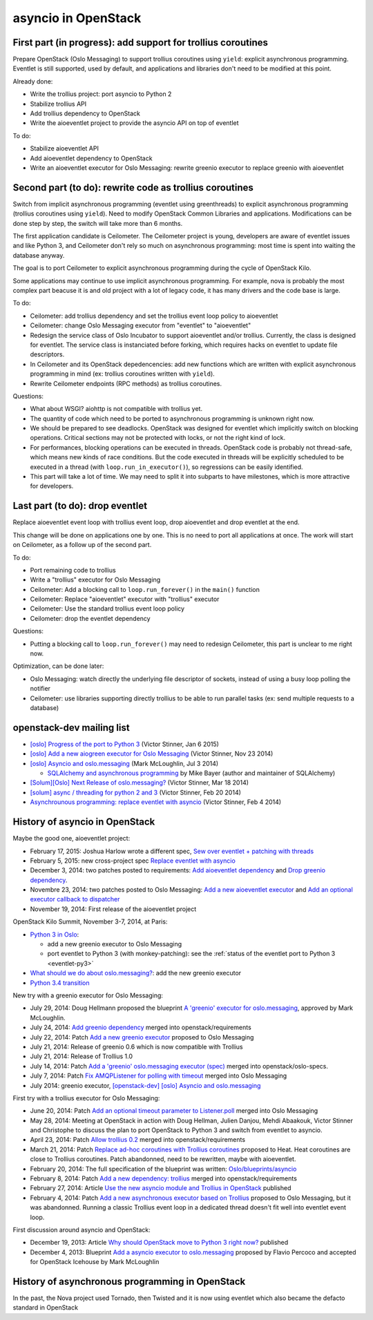 asyncio in OpenStack
====================

First part (in progress): add support for trollius coroutines
-------------------------------------------------------------

Prepare OpenStack (Oslo Messaging) to support trollius coroutines using
``yield``: explicit asynchronous programming. Eventlet is still supported,
used by default, and applications and libraries don't need to be modified at
this point.

Already done:

* Write the trollius project: port asyncio to Python 2
* Stabilize trollius API
* Add trollius dependency to OpenStack
* Write the aioeventlet project to provide the asyncio API on top of eventlet

To do:

* Stabilize aioeventlet API
* Add aioeventlet dependency to OpenStack
* Write an aioeventlet executor for Oslo Messaging: rewrite greenio executor
  to replace greenio with aioeventlet

Second part (to do): rewrite code as trollius coroutines
--------------------------------------------------------

Switch from implicit asynchronous programming (eventlet using greenthreads) to
explicit asynchronous programming (trollius coroutines using ``yield``). Need
to modify OpenStack Common Libraries and applications. Modifications can be
done step by step, the switch will take more than 6 months.

The first application candidate is Ceilometer. The Ceilometer project is young,
developers are aware of eventlet issues and like Python 3, and Ceilometer don't
rely so much on asynchronous programming: most time is spent into waiting the
database anyway.

The goal is to port Ceilometer to explicit asynchronous programming during the
cycle of OpenStack Kilo.

Some applications may continue to use implicit asynchronous programming. For
example, nova is probably the most complex part beacuse it is and old project
with a lot of legacy code, it has many drivers and the code base is large.

To do:

* Ceilometer: add trollius dependency and set the trollius event loop policy to
  aioeventlet
* Ceilometer: change Oslo Messaging executor from "eventlet" to "aioeventlet"
* Redesign the service class of Oslo Incubator to support aioeventlet and/or
  trollius.  Currently, the class is designed for eventlet. The service class
  is instanciated before forking, which requires hacks on eventlet to update
  file descriptors.
* In Ceilometer and its OpenStack depedencencies: add new functions which
  are written with explicit asynchronous programming in mind (ex: trollius
  coroutines written with ``yield``).
* Rewrite Ceilometer endpoints (RPC methods) as trollius coroutines.

Questions:

* What about WSGI? aiohttp is not compatible with trollius yet.
* The quantity of code which need to be ported to asynchronous programming is
  unknown right now.
* We should be prepared to see deadlocks. OpenStack was designed for eventlet
  which implicitly switch on blocking operations. Critical sections may not be
  protected with locks, or not the right kind of lock.
* For performances, blocking operations can be executed in threads. OpenStack
  code is probably not thread-safe, which means new kinds of race conditions.
  But the code executed in threads will be explicitly scheduled to be executed
  in a thread (with ``loop.run_in_executor()``), so regressions can be easily
  identified.
* This part will take a lot of time. We may need to split it into subparts
  to have milestones, which is more attractive for developers.


Last part (to do): drop eventlet
--------------------------------

Replace aioeventlet event loop with trollius event loop, drop aioeventlet and drop
eventlet at the end.

This change will be done on applications one by one. This is no need to port
all applications at once. The work will start on Ceilometer, as a follow up
of the second part.

To do:

* Port remaining code to trollius
* Write a "trollius" executor for Oslo Messaging
* Ceilometer: Add a blocking call to ``loop.run_forever()`` in the ``main()``
  function
* Ceilometer: Replace "aioeventlet" executor with "trollius" executor
* Ceilometer: Use the standard trollius event loop policy
* Ceilometer: drop the eventlet dependency

Questions:

* Putting a blocking call to ``loop.run_forever()`` may need to redesign
  Ceilometer, this part is unclear to me right now.

Optimization, can be done later:

* Oslo Messaging: watch directly the underlying file descriptor of sockets,
  instead of using a busy loop polling the notifier
* Ceilometer: use libraries supporting directly trollius to be able to run
  parallel tasks (ex: send multiple requests to a database)


openstack-dev mailing list
--------------------------

* `[oslo] Progress of the port to Python 3
  <http://lists.openstack.org/pipermail/openstack-dev/2015-January/053846.html>`_
  (Victor Stinner, Jan 6 2015)

* `[oslo] Add a new aiogreen executor for Oslo Messaging
  <http://lists.openstack.org/pipermail/openstack-dev/2014-November/051337.html>`_
  (Victor Stinner, Nov 23 2014)

* `[oslo] Asyncio and oslo.messaging
  <http://lists.openstack.org/pipermail/openstack-dev/2014-July/039291.html>`_
  (Mark McLoughlin, Jul 3 2014)

  * `SQLAlchemy and asynchronous programming
    <http://lists.openstack.org/pipermail/openstack-dev/2014-July/039480.html>`_
    by Mike Bayer (author and maintainer of SQLAlchemy)

* `[Solum][Oslo] Next Release of oslo.messaging?
  <http://lists.openstack.org/pipermail/openstack-dev/2014-March/030304.html>`_
  (Victor Stinner, Mar 18 2014)

* `[solum] async / threading for python 2 and 3
  <http://lists.openstack.org/pipermail/openstack-dev/2014-February/027685.html>`_
  (Victor Stinner, Feb 20 2014)

* `Asynchrounous programming: replace eventlet with asyncio
  <http://lists.openstack.org/pipermail/openstack-dev/2014-February/026237.html>`_
  (Victor Stinner, Feb 4 2014)


History of asyncio in OpenStack
-------------------------------

Maybe the good one, aioeventlet project:

* February 17, 2015: Joshua Harlow wrote a different spec,
  `Sew over eventlet + patching with threads
  <https://review.openstack.org/#/c/156711/>`_
* February 5, 2015: new cross-project spec `Replace eventlet with asyncio
  <https://review.openstack.org/#/c/153298/>`_
* December 3, 2014: two patches posted to requirements:
  `Add aioeventlet dependency <https://review.openstack.org/#/c/138750/>`_
  and `Drop greenio dependency <https://review.openstack.org/#/c/138748/>`_.
* Novembre 23, 2014: two patches posted to Oslo Messaging:
  `Add a new aioeventlet executor <https://review.openstack.org/#/c/136653/>`_
  and `Add an optional executor callback to dispatcher
  <https://review.openstack.org/#/c/136652/>`_
* November 19, 2014: First release of the aioeventlet project

OpenStack Kilo Summit, November 3-7, 2014, at Paris:

* `Python 3 in Oslo <https://etherpad.openstack.org/p/kilo-oslo-python-3>`_:

  * add a new greenio executor to Oslo Messaging
  * port eventlet to Python 3 (with monkey-patching): see the :ref:`status of
    the eventlet port to Python 3 <eventlet-py3>`

* `What should we do about oslo.messaging?
  <https://etherpad.openstack.org/p/kilo-oslo-oslo.messaging>`_: add the new
  greenio executor

* `Python 3.4 transition <https://etherpad.openstack.org/p/py34-transition>`_

New try with a greenio executor for Oslo Messaging:

* July 29, 2014: Doug Hellmann proposed the blueprint
  `A 'greenio' executor for oslo.messaging
  <https://blueprints.launchpad.net/oslo.messaging/+spec/greenio-executor>`_,
  approved by Mark McLoughlin.
* July 24, 2014: `Add greenio dependency <https://review.openstack.org/108637>`_
  merged into openstack/requirements
* July 22, 2014: Patch `Add a new greenio executor
  <https://review.openstack.org/#/c/108652/>`_ proposed to Oslo Messaging
* July 21, 2014: Release of greenio 0.6 which is now compatible with Trollius
* July 21, 2014: Release of Trollius 1.0
* July 14, 2014: Patch `Add a 'greenio' oslo.messaging executor (spec)
  <https://review.openstack.org/#/c/104792/>`_ merged into openstack/oslo-specs.
* July 7, 2014: Patch `Fix AMQPListener for polling with timeout
  <https://review.openstack.org/#/c/104964/>`_ merged into Oslo Messaging
* July 2014: greenio executor, `[openstack-dev] [oslo] Asyncio and oslo.messaging
  <http://lists.openstack.org/pipermail/openstack-dev/2014-July/039291.html>`_

First try with a trollius executor for Oslo Messaging:

* June 20, 2014: Patch `Add an optional timeout parameter to Listener.poll
  <https://review.openstack.org/#/c/71003/>`_ merged into Oslo Messaging
* May 28, 2014: Meeting at OpenStack in action with Doug Hellman, Julien
  Danjou, Mehdi Abaakouk, Victor Stinner and Christophe to discuss the plan to
  port OpenStack to Python 3 and switch from eventlet to asyncio.
* April 23, 2014: Patch `Allow trollius 0.2
  <https://review.openstack.org/#/c/79901/>`_ merged into
  openstack/requirements
* March 21, 2014: Patch `Replace ad-hoc coroutines with Trollius coroutines
  <https://review.openstack.org/#/c/77925/>`_ proposed to Heat. Heat coroutines
  are close to Trollius coroutines. Patch abandonned, need to be rewritten,
  maybe with aioeventlet.
* February 20, 2014: The full specification of the blueprint was written:
  `Oslo/blueprints/asyncio
  <https://wiki.openstack.org/wiki/Oslo/blueprints/asyncio>`_
* February 8, 2014: Patch `Add a new dependency: trollius
  <https://review.openstack.org/#/c/70983/>`_ merged into
  openstack/requirements
* February 27, 2014: Article `Use the new asyncio module and Trollius in OpenStack
  <http://techs.enovance.com/6562/asyncio-openstack-python3>`_ published
* February 4, 2014: Patch `Add a new asynchronous executor based on Trollius
  <https://review.openstack.org/#/c/70948/>`_ proposed to Oslo Messaging,
  but it was abandonned. Running a classic Trollius event loop in a dedicated
  thread doesn't fit well into eventlet event loop.

First discussion around asyncio and OpenStack:

* December 19, 2013: Article `Why should OpenStack move to Python 3 right now?
  <http://techs.enovance.com/6521/openstack_python3>`_ published
* December 4, 2013: Blueprint `Add a asyncio executor to oslo.messaging
  <https://blueprints.launchpad.net/oslo.messaging/+spec/asyncio-executor>`_
  proposed by Flavio Percoco and accepted for OpenStack Icehouse by Mark
  McLoughlin


History of asynchronous programming in OpenStack
------------------------------------------------

In the past, the Nova project used Tornado, then Twisted and it is now using
eventlet which also became the defacto standard in OpenStack

